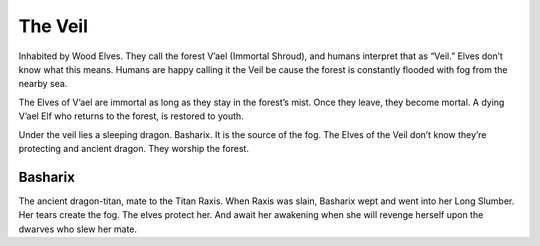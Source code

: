 ########
The Veil
########
Inhabited by Wood Elves. They call the forest V’ael (Immortal Shroud), and
humans interpret that as “Veil.” Elves don’t know what this means. Humans are
happy calling it the Veil be cause the forest is constantly flooded with fog
from the nearby sea.

The Elves of V’ael are immortal as long as they stay in the forest’s mist.
Once they leave, they become mortal. A dying V’ael Elf who returns to the
forest, is restored to youth.

Under the veil lies a sleeping dragon. Basharix. It is the source of the fog.
The Elves of the Veil don’t know they’re protecting and ancient dragon.
They worship the forest.

Basharix
--------
The ancient dragon-titan, mate to the Titan Raxis. When Raxis was slain,
Basharix wept and went into her Long Slumber. Her tears create the fog.
The elves protect her. And await her awakening when she will revenge herself
upon the dwarves who slew her mate.
